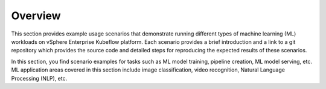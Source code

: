 ========
Overview
========

This section provides example usage scenarios that demonstrate running different types of machine learning (ML) workloads on vSphere Enterprise Kubeflow platform. Each scenario provides a brief introduction and a link to a git repository which provides the source code and detailed steps for reproducing the expected results of these scenarios.

In this section, you find scenario examples for tasks such as ML model training, pipeline creation, ML model serving, etc. ML application areas covered in this section include image classification, video recognition, Natural Language Processing (NLP), etc.
